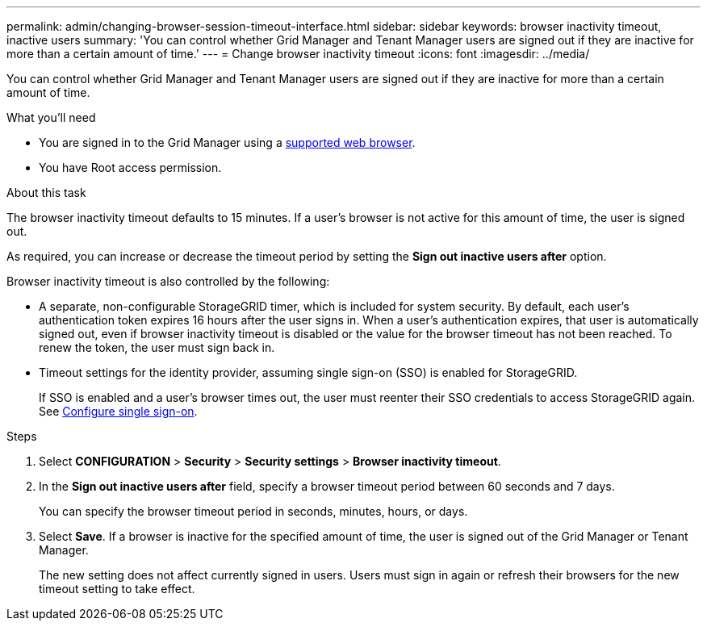 ---
permalink: admin/changing-browser-session-timeout-interface.html
sidebar: sidebar
keywords: browser inactivity timeout, inactive users
summary: 'You can control whether Grid Manager and Tenant Manager users are signed out if they are inactive for more than a certain amount of time.'
---
= Change browser inactivity timeout
:icons: font
:imagesdir: ../media/

[.lead]
You can control whether Grid Manager and Tenant Manager users are signed out if they are inactive for more than a certain amount of time.

.What you'll need

* You are signed in to the Grid Manager using a link:../admin/web-browser-requirements.html[supported web browser].
* You have Root access permission.

.About this task

The browser inactivity timeout defaults to 15 minutes. If a user's browser is not active for this amount of time, the user is signed out.

As required, you can increase or decrease the timeout period by setting the *Sign out inactive users after* option.

Browser inactivity timeout is also controlled by the following:

* A separate, non-configurable StorageGRID timer, which is included for system security. By default, each user's authentication token expires 16 hours after the user signs in. When a user's authentication expires, that user is automatically signed out, even if browser inactivity timeout is disabled or the value for the browser timeout has not been reached. To renew the token, the user must sign back in.

* Timeout settings for the identity provider, assuming single sign-on (SSO) is enabled for StorageGRID.
+
If SSO is enabled and a user's browser times out, the user must reenter their SSO credentials to access StorageGRID again. See link:configuring-sso.html[Configure single sign-on]. 

.Steps
. Select *CONFIGURATION* > *Security* > *Security settings* > *Browser inactivity timeout*.
. In the *Sign out inactive users after* field, specify a browser timeout period between 60 seconds and 7 days.
+
You can specify the browser timeout period in seconds, minutes, hours, or days.

. Select *Save*. If a browser is inactive for the specified amount of time, the user is signed out of the Grid Manager or Tenant Manager.
+
The new setting does not affect currently signed in users. Users must sign in again or refresh their browsers for the new timeout setting to take effect.